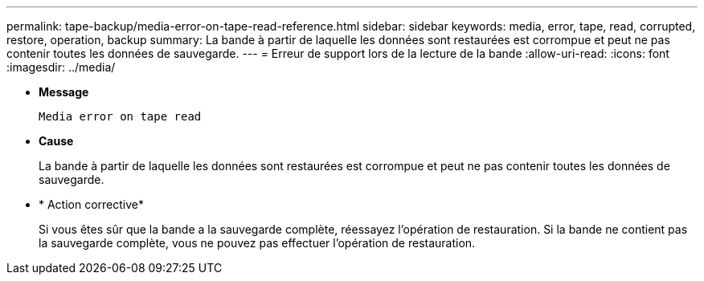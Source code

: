---
permalink: tape-backup/media-error-on-tape-read-reference.html 
sidebar: sidebar 
keywords: media, error, tape, read, corrupted, restore, operation, backup 
summary: La bande à partir de laquelle les données sont restaurées est corrompue et peut ne pas contenir toutes les données de sauvegarde. 
---
= Erreur de support lors de la lecture de la bande
:allow-uri-read: 
:icons: font
:imagesdir: ../media/


[role="lead"]
* *Message*
+
`Media error on tape read`

* *Cause*
+
La bande à partir de laquelle les données sont restaurées est corrompue et peut ne pas contenir toutes les données de sauvegarde.

* * Action corrective*
+
Si vous êtes sûr que la bande a la sauvegarde complète, réessayez l'opération de restauration. Si la bande ne contient pas la sauvegarde complète, vous ne pouvez pas effectuer l'opération de restauration.



